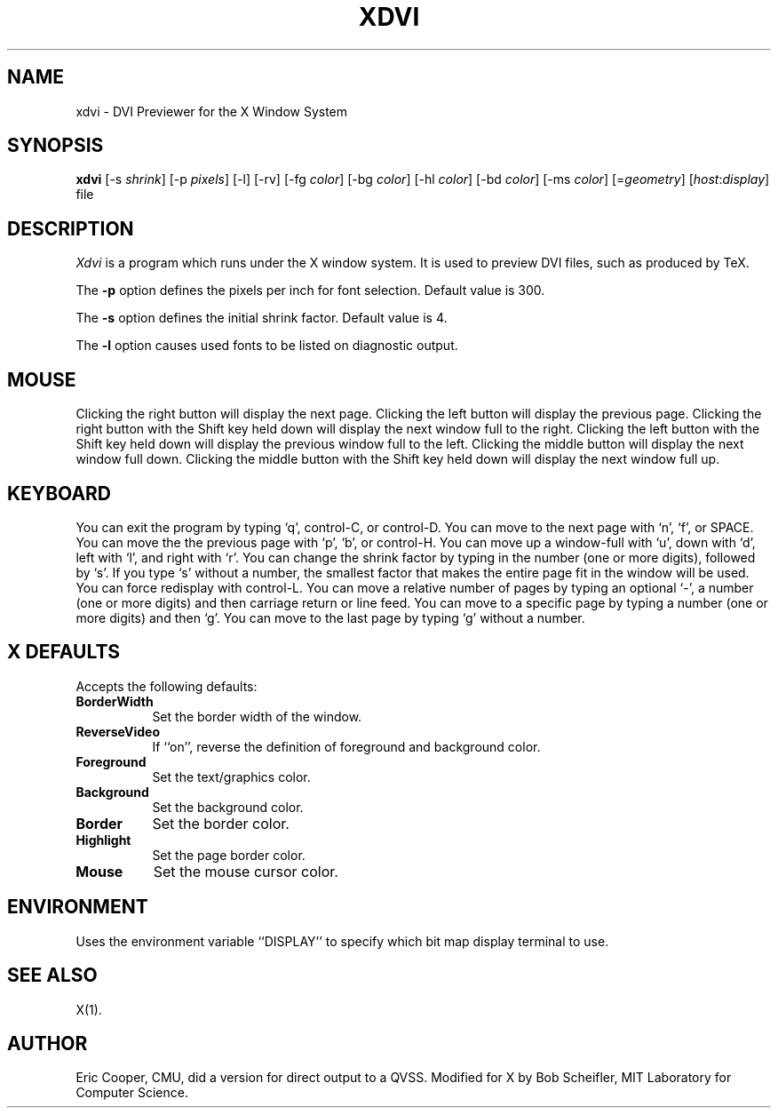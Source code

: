 .TH XDVI 1 "4 January 1986" "X Version 10"
.SH NAME
xdvi \- DVI Previewer for the X Window System
.SH SYNOPSIS
.B xdvi
[-s \fIshrink\fP] [-p \fIpixels\fP] [-l] [-rv] [-fg \fIcolor\fP] [-bg \fIcolor\fP] [-hl \fIcolor\fP] [-bd \fIcolor\fP] [-ms \fIcolor\fP] [=\fIgeometry\fP] [\fIhost\fP:\fIdisplay\fP] file
.SH DESCRIPTION
.I Xdvi
is a program which runs under the X window system. It
is used to preview DVI files, such as produced by TeX.
.PP
The 
\fB-p\fP
option defines the pixels per inch for font selection.  Default value is 300.
.PP
The 
\fB-s\fP
option defines the initial shrink factor.  Default value is 4.
.PP
The 
\fB-l\fP
option causes used fonts to be listed on diagnostic output.
.SH MOUSE
.PP
Clicking the right button will display the next page.  Clicking the left
button will display the previous page.
Clicking the right button with the Shift key held down will display the next
window full to the right.
Clicking the left button with the Shift
key held down will display the previous window full to the left.
Clicking the middle button will display the next window full down.
Clicking the middle button with the Shift key held down
will display the next window full up.
.SH KEYBOARD
.PP
You can exit the program by typing `q', control-C, or control-D.
You can move to the next page with `n', `f', or SPACE.
You can move the the previous page with `p', `b', or control-H.
You can move up a window-full with `u', down with `d', left with `l',
and right with `r'.
You can change the shrink factor by typing in the number (one or more digits),
followed by `s'.
If you type `s' without a number, the smallest factor that makes the entire
page fit in the window will be used.
You can force redisplay with control-L.
You can move a relative number of pages by typing an optional `-',
a number (one or more digits) and then carriage return or line feed.
You can move to a specific page by typing a number (one or more digits)
and then `g'.
You can move to the last page by typing `g' without a number.
.SH X DEFAULTS
.PP
Accepts the following defaults:
.PP
.TP 8
.B BorderWidth
Set the border width of the window.
.PP
.TP 8
.B ReverseVideo
If ``on'', reverse the definition of foreground and background color.
.PP
.TP 8
.B Foreground
Set the text/graphics color.
.PP
.TP 8
.B Background
Set the background color.
.PP
.TP 8
.B Border
Set the border color.
.PP
.TP 8
.B Highlight
Set the page border color.
.PP
.TP 8
.B Mouse
Set the mouse cursor color.
.SH ENVIRONMENT
Uses the environment variable ``DISPLAY'' to specify which bit map display
terminal to use.
.SH "SEE ALSO"
X(1).
.SH "AUTHOR"
Eric Cooper, CMU, did a version for direct output to a QVSS.
Modified for X by
Bob Scheifler, MIT Laboratory for Computer Science.
